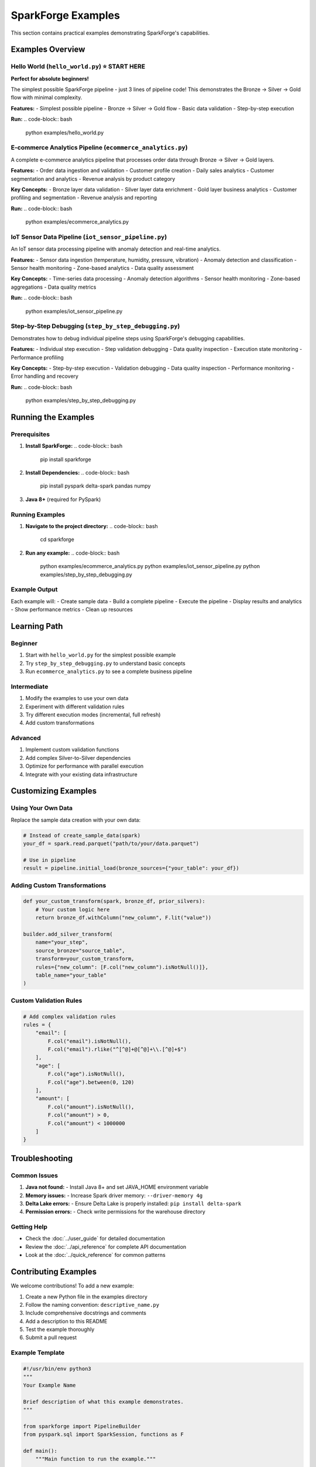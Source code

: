SparkForge Examples
===================

This section contains practical examples demonstrating SparkForge's capabilities.

Examples Overview
-----------------

Hello World (``hello_world.py``) ⭐ **START HERE**
~~~~~~~~~~~~~~~~~~~~~~~~~~~~~~~~~~~~~~~~~~~~~~~~~~

**Perfect for absolute beginners!**

The simplest possible SparkForge pipeline - just 3 lines of pipeline code! This demonstrates the Bronze → Silver → Gold flow with minimal complexity.

**Features:**
- Simplest possible pipeline
- Bronze → Silver → Gold flow
- Basic data validation
- Step-by-step execution

**Run:**
.. code-block:: bash

   python examples/hello_world.py

E-commerce Analytics Pipeline (``ecommerce_analytics.py``)
~~~~~~~~~~~~~~~~~~~~~~~~~~~~~~~~~~~~~~~~~~~~~~~~~~~~~~~~~~

A complete e-commerce analytics pipeline that processes order data through Bronze → Silver → Gold layers.

**Features:**
- Order data ingestion and validation
- Customer profile creation
- Daily sales analytics
- Customer segmentation and analytics
- Revenue analysis by product category

**Key Concepts:**
- Bronze layer data validation
- Silver layer data enrichment
- Gold layer business analytics
- Customer profiling and segmentation
- Revenue analysis and reporting

**Run:**
.. code-block:: bash

   python examples/ecommerce_analytics.py

IoT Sensor Data Pipeline (``iot_sensor_pipeline.py``)
~~~~~~~~~~~~~~~~~~~~~~~~~~~~~~~~~~~~~~~~~~~~~~~~~~~~~~

An IoT sensor data processing pipeline with anomaly detection and real-time analytics.

**Features:**
- Sensor data ingestion (temperature, humidity, pressure, vibration)
- Anomaly detection and classification
- Sensor health monitoring
- Zone-based analytics
- Data quality assessment

**Key Concepts:**
- Time-series data processing
- Anomaly detection algorithms
- Sensor health monitoring
- Zone-based aggregations
- Data quality metrics

**Run:**
.. code-block:: bash

   python examples/iot_sensor_pipeline.py

Step-by-Step Debugging (``step_by_step_debugging.py``)
~~~~~~~~~~~~~~~~~~~~~~~~~~~~~~~~~~~~~~~~~~~~~~~~~~~~~~~

Demonstrates how to debug individual pipeline steps using SparkForge's debugging capabilities.

**Features:**
- Individual step execution
- Step validation debugging
- Data quality inspection
- Execution state monitoring
- Performance profiling

**Key Concepts:**
- Step-by-step execution
- Validation debugging
- Data quality inspection
- Performance monitoring
- Error handling and recovery

**Run:**
.. code-block:: bash

   python examples/step_by_step_debugging.py

Running the Examples
--------------------

Prerequisites
~~~~~~~~~~~~~

1. **Install SparkForge:**
   .. code-block:: bash

      pip install sparkforge

2. **Install Dependencies:**
   .. code-block:: bash

      pip install pyspark delta-spark pandas numpy

3. **Java 8+** (required for PySpark)

Running Examples
~~~~~~~~~~~~~~~~

1. **Navigate to the project directory:**
   .. code-block:: bash

      cd sparkforge

2. **Run any example:**
   .. code-block:: bash

      python examples/ecommerce_analytics.py
      python examples/iot_sensor_pipeline.py
      python examples/step_by_step_debugging.py

Example Output
~~~~~~~~~~~~~~

Each example will:
- Create sample data
- Build a complete pipeline
- Execute the pipeline
- Display results and analytics
- Show performance metrics
- Clean up resources

Learning Path
-------------

Beginner
~~~~~~~~

1. Start with ``hello_world.py`` for the simplest possible example
2. Try ``step_by_step_debugging.py`` to understand basic concepts
3. Run ``ecommerce_analytics.py`` to see a complete business pipeline

Intermediate
~~~~~~~~~~~~

1. Modify the examples to use your own data
2. Experiment with different validation rules
3. Try different execution modes (incremental, full refresh)
4. Add custom transformations

Advanced
~~~~~~~~

1. Implement custom validation functions
2. Add complex Silver-to-Silver dependencies
3. Optimize for performance with parallel execution
4. Integrate with your existing data infrastructure

Customizing Examples
-------------------

Using Your Own Data
~~~~~~~~~~~~~~~~~~~

Replace the sample data creation with your own data:

.. code-block:: python

   # Instead of create_sample_data(spark)
   your_df = spark.read.parquet("path/to/your/data.parquet")

   # Use in pipeline
   result = pipeline.initial_load(bronze_sources={"your_table": your_df})

Adding Custom Transformations
~~~~~~~~~~~~~~~~~~~~~~~~~~~~~

.. code-block:: python

   def your_custom_transform(spark, bronze_df, prior_silvers):
       # Your custom logic here
       return bronze_df.withColumn("new_column", F.lit("value"))

   builder.add_silver_transform(
       name="your_step",
       source_bronze="source_table",
       transform=your_custom_transform,
       rules={"new_column": [F.col("new_column").isNotNull()]},
       table_name="your_table"
   )

Custom Validation Rules
~~~~~~~~~~~~~~~~~~~~~~~

.. code-block:: python

   # Add complex validation rules
   rules = {
       "email": [
           F.col("email").isNotNull(),
           F.col("email").rlike("^[^@]+@[^@]+\\.[^@]+$")
       ],
       "age": [
           F.col("age").isNotNull(),
           F.col("age").between(0, 120)
       ],
       "amount": [
           F.col("amount").isNotNull(),
           F.col("amount") > 0,
           F.col("amount") < 1000000
       ]
   }

Troubleshooting
---------------

Common Issues
~~~~~~~~~~~~~

1. **Java not found:**
   - Install Java 8+ and set JAVA_HOME environment variable

2. **Memory issues:**
   - Increase Spark driver memory: ``--driver-memory 4g``

3. **Delta Lake errors:**
   - Ensure Delta Lake is properly installed: ``pip install delta-spark``

4. **Permission errors:**
   - Check write permissions for the warehouse directory

Getting Help
~~~~~~~~~~~~

- Check the :doc:`../user_guide` for detailed documentation
- Review the :doc:`../api_reference` for complete API documentation
- Look at the :doc:`../quick_reference` for common patterns

Contributing Examples
---------------------

We welcome contributions! To add a new example:

1. Create a new Python file in the examples directory
2. Follow the naming convention: ``descriptive_name.py``
3. Include comprehensive docstrings and comments
4. Add a description to this README
5. Test the example thoroughly
6. Submit a pull request

Example Template
~~~~~~~~~~~~~~~~

.. code-block:: python

   #!/usr/bin/env python3
   """
   Your Example Name

   Brief description of what this example demonstrates.
   """

   from sparkforge import PipelineBuilder
   from pyspark.sql import SparkSession, functions as F

   def main():
       """Main function to run the example."""
       
       print("Your Example")
       print("=" * 50)
       
       # Initialize Spark
       spark = SparkSession.builder \
           .appName("Your Example") \
           .master("local[*]") \
           .getOrCreate()
       
       try:
           # Your example code here
           pass
       
       except Exception as e:
           print(f"Error: {e}")
           import traceback
           traceback.print_exc()
       
       finally:
           # Cleanup
           spark.stop()

   if __name__ == "__main__":
       main()

.. admonition:: Happy Learning! 🚀

   Start with the Hello World notebook and work your way up to advanced topics. Each example builds on the previous ones, so follow the learning path for the best experience.
